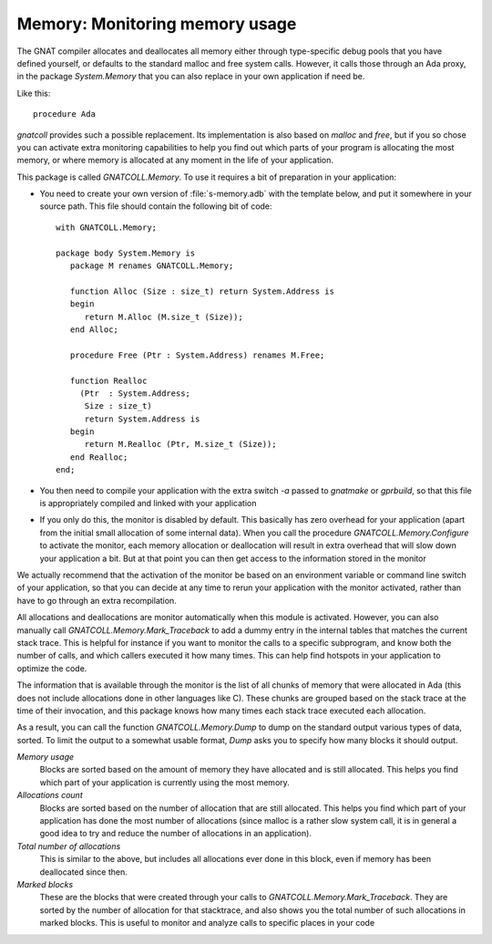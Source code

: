 ***********************************
**Memory**: Monitoring memory usage
***********************************

.. highlight:: ada

The GNAT compiler allocates and deallocates all memory either through
type-specific debug pools that you have defined yourself, or defaults to
the standard malloc and free system calls. However, it calls those through
an Ada proxy, in the package `System.Memory` that you can also
replace in your own application if need be.

Like this::

   procedure Ada

`gnatcoll` provides such a possible replacement. Its implementation
is also based on `malloc` and `free`, but if you so chose you
can activate extra monitoring capabilities to help you find out which parts
of your program is allocating the most memory, or where memory is allocated
at any moment in the life of your application.

This package is called `GNATCOLL.Memory`. To use it requires a bit of
preparation in your application:

* You need to create your own version of :file:`s-memory.adb` with the
  template below, and put it somewhere in your source path. This file should
  contain the following bit of code::

    with GNATCOLL.Memory;

    package body System.Memory is
       package M renames GNATCOLL.Memory;

       function Alloc (Size : size_t) return System.Address is
       begin
          return M.Alloc (M.size_t (Size));
       end Alloc;

       procedure Free (Ptr : System.Address) renames M.Free;

       function Realloc
         (Ptr  : System.Address;
          Size : size_t)
          return System.Address is
       begin
          return M.Realloc (Ptr, M.size_t (Size));
       end Realloc;
    end;

* You then need to compile your application with the extra switch
  `-a` passed to `gnatmake` or `gprbuild`, so that this
  file is appropriately compiled and linked with your application

* If you only do this, the monitor is disabled by default. This
  basically has zero overhead for your application (apart from the initial
  small allocation of some internal data). When you call the procedure
  `GNATCOLL.Memory.Configure` to activate the monitor, each memory
  allocation or deallocation will result in extra overhead that will slow
  down your application a bit. But at that point you can then get access
  to the information stored in the monitor

We actually recommend that the activation of the monitor be based on an
environment variable or command line switch of your application, so that
you can decide at any time to rerun your application with the monitor
activated, rather than have to go through an extra recompilation.

All allocations and deallocations are monitor automatically when this
module is activated. However, you can also manually call
`GNATCOLL.Memory.Mark_Traceback` to add a dummy entry in the
internal tables that matches the current stack trace. This is helpful
for instance if you want to monitor the calls to a specific subprogram,
and know both the number of calls, and which callers executed it how
many times. This can help find hotspots in your application to optimize
the code.

The information that is available through the monitor is the list of
all chunks of memory that were allocated in Ada (this does not include
allocations done in other languages like C). These chunks are grouped
based on the stack trace at the time of their invocation, and this
package knows how many times each stack trace executed each allocation.

As a result, you can call the function `GNATCOLL.Memory.Dump` to
dump on the standard output various types of data, sorted. To limit the
output to a somewhat usable format, `Dump` asks you to specify
how many blocks it should output.

*Memory usage*
  Blocks are sorted based on the amount of memory they have allocated and
  is still allocated. This helps you find which part of your application
  is currently using the most memory.

*Allocations count*
  Blocks are sorted based on the number of allocation that are still
  allocated. This helps you find which part of your application has done
  the most number of allocations (since malloc is a rather slow system
  call, it is in general a good idea to try and reduce the number of
  allocations in an application).

*Total number of allocations*
  This is similar to the above, but includes all allocations ever done
  in this block, even if memory has been deallocated since then.

*Marked blocks*
  These are the blocks that were created through your calls to
  `GNATCOLL.Memory.Mark_Traceback`. They are sorted by the number
  of allocation for that stacktrace, and also shows you the total number
  of such allocations in marked blocks. This is useful to monitor and
  analyze calls to specific places in your code
